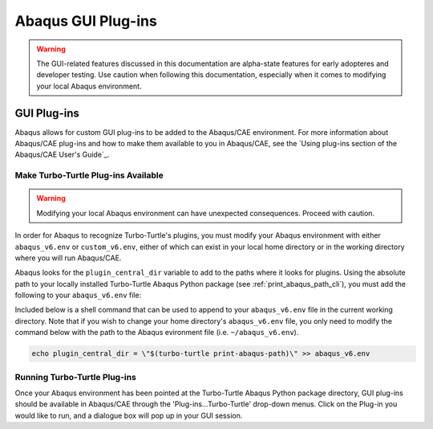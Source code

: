 ###################
Abaqus GUI Plug-ins
###################

.. warning::
   
   The GUI-related features discussed in this documentation are alpha-state features for early adopteres and developer
   testing. Use caution when following this documentation, especially when it comes to modifying your local Abaqus 
   environment.

************
GUI Plug-ins
************

Abaqus allows for custom GUI plug-ins to be added to the Abaqus/CAE environment. For more information about Abaqus/CAE 
plug-ins and how to make them available to you in Abaqus/CAE, see the
`Using plug-ins section of the Abaqus/CAE User's Guide`_.

Make Turbo-Turtle Plug-ins Available
====================================

.. warning::

   Modifying your local Abaqus environment can have unexpected consequences. Proceed with caution.

In order for Abaqus to recognize Turbo-Turtle's plugins, you must modify your Abaqus environment with either 
``abaqus_v6.env`` or ``custom_v6.env``, either of which can exist in your local home directory or in the working 
directory where you will run Abaqus/CAE.

Abaqus looks for the ``plugin_central_dir`` variable to add to the paths where it looks for plugins. Using the absolute 
path to your locally installed Turbo-Turtle Abaqus Python package (see :ref:`print_abaqus_path_cli`), you must add the 
following to your ``abaqus_v6.env`` file:

.. code-block:: Python
   :caption: abaqus_v6.env

   plugin_central_dir = "/path/to/turbo_turtle/_abaqus_python"

Included below is a shell command that can be used to append to your ``abaqus_v6.env`` file in the current working 
directory. Note that if you wish to change your home directory's ``abaqus_v6.env`` file, you only need to modify the 
command below with the path to the Abaqus evironment file (i.e. ``~/abaqus_v6.env``).

.. code-block::

   echo plugin_central_dir = \"$(turbo-turtle print-abaqus-path)\" >> abaqus_v6.env

Running Turbo-Turtle Plug-ins
=============================

Once your Abaqus environment has been pointed at the Turbo-Turtle Abaqus Python package directory, GUI plug-ins should 
be available in Abaqus/CAE through the 'Plug-ins...Turbo-Turtle' drop-down menus. Click on the Plug-in you would like to 
run, and a dialogue box will pop up in your GUI session.
